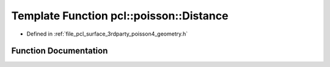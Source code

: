 .. _exhale_function_surface_2include_2pcl_2surface_23rdparty_2poisson4_2geometry_8h_1a1f054bad36ffbbf28ff3ebef7d515d0a:

Template Function pcl::poisson::Distance
========================================

- Defined in :ref:`file_pcl_surface_3rdparty_poisson4_geometry.h`


Function Documentation
----------------------


.. doxygenfunction:: pcl::poisson::Distance(const Point3D<Real>&, const Point3D<Real>&)
